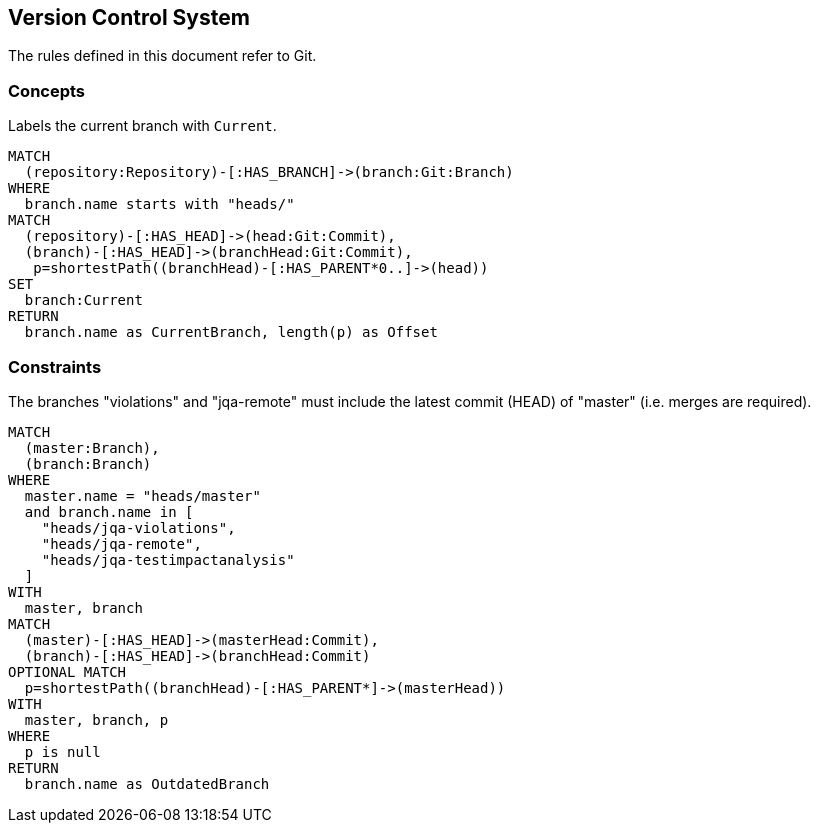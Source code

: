 [[vcs:Default]]
[role=group,includesConstraints="vcs:BranchesMustBeSynchronized",includesConcepts="vcs:CurrentBranch"]
== Version Control System

The rules defined in this document refer to Git.

=== Concepts
[[vcs:CurrentBranch]]
[source,cypher,role=concept]
.Labels the current branch with `Current`.
----
MATCH
  (repository:Repository)-[:HAS_BRANCH]->(branch:Git:Branch)
WHERE
  branch.name starts with "heads/"
MATCH
  (repository)-[:HAS_HEAD]->(head:Git:Commit),
  (branch)-[:HAS_HEAD]->(branchHead:Git:Commit),
   p=shortestPath((branchHead)-[:HAS_PARENT*0..]->(head))
SET
  branch:Current
RETURN
  branch.name as CurrentBranch, length(p) as Offset
----

=== Constraints

[[vcs:BranchesMustBeSynchronized]]
[source,cypher,role=constraint]
.The branches "violations" and "jqa-remote" must include the latest commit (HEAD) of "master" (i.e. merges are required).
----
MATCH
  (master:Branch),
  (branch:Branch)
WHERE
  master.name = "heads/master"
  and branch.name in [
    "heads/jqa-violations",
    "heads/jqa-remote",
    "heads/jqa-testimpactanalysis"
  ]
WITH
  master, branch
MATCH
  (master)-[:HAS_HEAD]->(masterHead:Commit),
  (branch)-[:HAS_HEAD]->(branchHead:Commit)
OPTIONAL MATCH
  p=shortestPath((branchHead)-[:HAS_PARENT*]->(masterHead))
WITH
  master, branch, p
WHERE
  p is null
RETURN
  branch.name as OutdatedBranch
----


